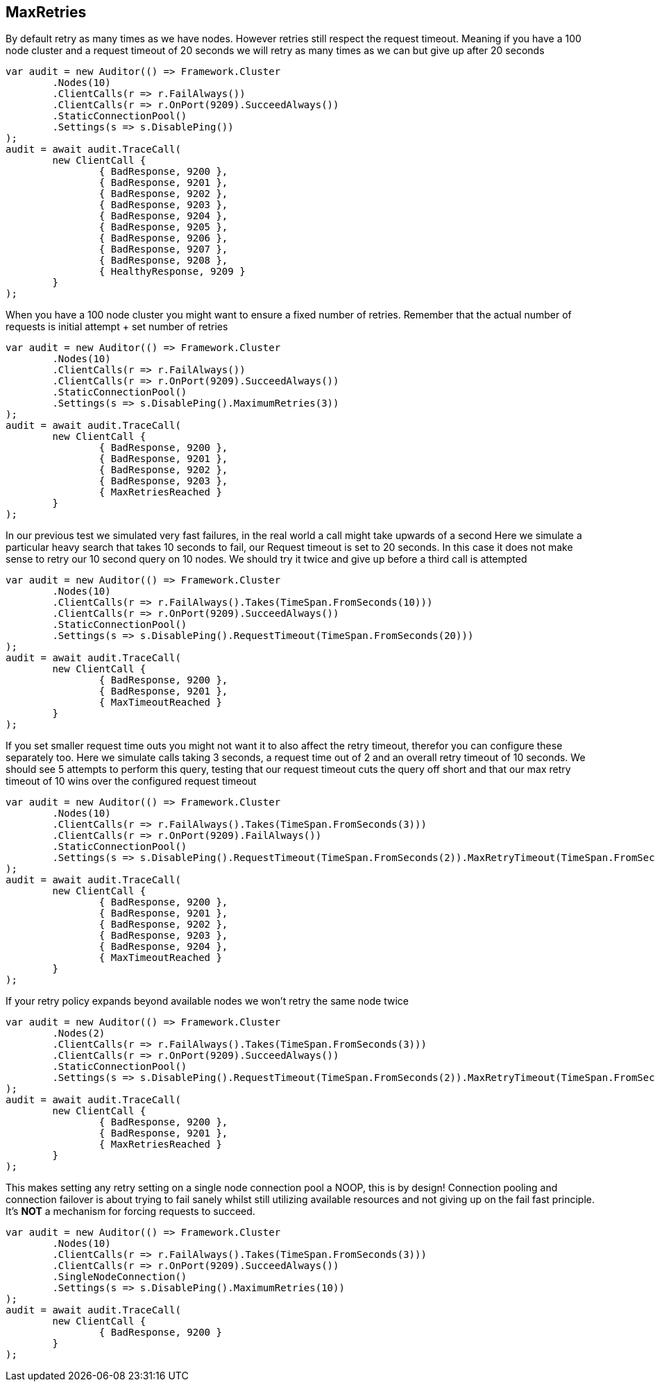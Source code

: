 :ref_current: https://www.elastic.co/guide/en/elasticsearch/reference/current

:github: https://github.com/elastic/elasticsearch-net

:imagesdir: ../../../images

== MaxRetries

By default retry as many times as we have nodes. However retries still respect the request timeout.
Meaning if you have a 100 node cluster and a request timeout of 20 seconds we will retry as many times as we can
but give up after 20 seconds

[source,csharp]
----
var audit = new Auditor(() => Framework.Cluster
	.Nodes(10)
	.ClientCalls(r => r.FailAlways())
	.ClientCalls(r => r.OnPort(9209).SucceedAlways())
	.StaticConnectionPool()
	.Settings(s => s.DisablePing())
);
audit = await audit.TraceCall(
	new ClientCall {
		{ BadResponse, 9200 },
		{ BadResponse, 9201 },
		{ BadResponse, 9202 },
		{ BadResponse, 9203 },
		{ BadResponse, 9204 },
		{ BadResponse, 9205 },
		{ BadResponse, 9206 },
		{ BadResponse, 9207 },
		{ BadResponse, 9208 },
		{ HealthyResponse, 9209 }
	}
);
----

When you have a 100 node cluster you might want to ensure a fixed number of retries. 
Remember that the actual number of requests is initial attempt + set number of retries 

[source,csharp]
----
var audit = new Auditor(() => Framework.Cluster
	.Nodes(10)
	.ClientCalls(r => r.FailAlways())
	.ClientCalls(r => r.OnPort(9209).SucceedAlways())
	.StaticConnectionPool()
	.Settings(s => s.DisablePing().MaximumRetries(3))
);
audit = await audit.TraceCall(
	new ClientCall {
		{ BadResponse, 9200 },
		{ BadResponse, 9201 },
		{ BadResponse, 9202 },
		{ BadResponse, 9203 },
		{ MaxRetriesReached }
	}
);
----

In our previous test we simulated very fast failures, in the real world a call might take upwards of a second
Here we simulate a particular heavy search that takes 10 seconds to fail, our Request timeout is set to 20 seconds.
In this case it does not make sense to retry our 10 second query on 10 nodes. We should try it twice and give up before a third call is attempted

[source,csharp]
----
var audit = new Auditor(() => Framework.Cluster
	.Nodes(10)
	.ClientCalls(r => r.FailAlways().Takes(TimeSpan.FromSeconds(10)))
	.ClientCalls(r => r.OnPort(9209).SucceedAlways())
	.StaticConnectionPool()
	.Settings(s => s.DisablePing().RequestTimeout(TimeSpan.FromSeconds(20)))
);
audit = await audit.TraceCall(
	new ClientCall {
		{ BadResponse, 9200 },
		{ BadResponse, 9201 },
		{ MaxTimeoutReached }
	}
);
----

If you set smaller request time outs you might not want it to also affect the retry timeout, therefor you can configure these separately too.
Here we simulate calls taking 3 seconds, a request time out of 2 and an overall retry timeout of 10 seconds.
We should see 5 attempts to perform this query, testing that our request timeout cuts the query off short and that our max retry timeout of 10
wins over the configured request timeout

[source,csharp]
----
var audit = new Auditor(() => Framework.Cluster
	.Nodes(10)
	.ClientCalls(r => r.FailAlways().Takes(TimeSpan.FromSeconds(3)))
	.ClientCalls(r => r.OnPort(9209).FailAlways())
	.StaticConnectionPool()
	.Settings(s => s.DisablePing().RequestTimeout(TimeSpan.FromSeconds(2)).MaxRetryTimeout(TimeSpan.FromSeconds(10)))
);
audit = await audit.TraceCall(
	new ClientCall {
		{ BadResponse, 9200 },
		{ BadResponse, 9201 },
		{ BadResponse, 9202 },
		{ BadResponse, 9203 },
		{ BadResponse, 9204 },
		{ MaxTimeoutReached }
	}
);
----

If your retry policy expands beyond available nodes we won't retry the same node twice

[source,csharp]
----
var audit = new Auditor(() => Framework.Cluster
	.Nodes(2)
	.ClientCalls(r => r.FailAlways().Takes(TimeSpan.FromSeconds(3)))
	.ClientCalls(r => r.OnPort(9209).SucceedAlways())
	.StaticConnectionPool()
	.Settings(s => s.DisablePing().RequestTimeout(TimeSpan.FromSeconds(2)).MaxRetryTimeout(TimeSpan.FromSeconds(10)))
);
audit = await audit.TraceCall(
	new ClientCall {
		{ BadResponse, 9200 },
		{ BadResponse, 9201 },
		{ MaxRetriesReached }
	}
);
----

This makes setting any retry setting on a single node connection pool a NOOP, this is by design! 
Connection pooling and connection failover is about trying to fail sanely whilst still utilizing available resources and 
not giving up on the fail fast principle. It's *NOT* a mechanism for forcing requests to succeed.

[source,csharp]
----
var audit = new Auditor(() => Framework.Cluster
	.Nodes(10)
	.ClientCalls(r => r.FailAlways().Takes(TimeSpan.FromSeconds(3)))
	.ClientCalls(r => r.OnPort(9209).SucceedAlways())
	.SingleNodeConnection()
	.Settings(s => s.DisablePing().MaximumRetries(10))
);
audit = await audit.TraceCall(
	new ClientCall {
		{ BadResponse, 9200 }
	}
);
----

